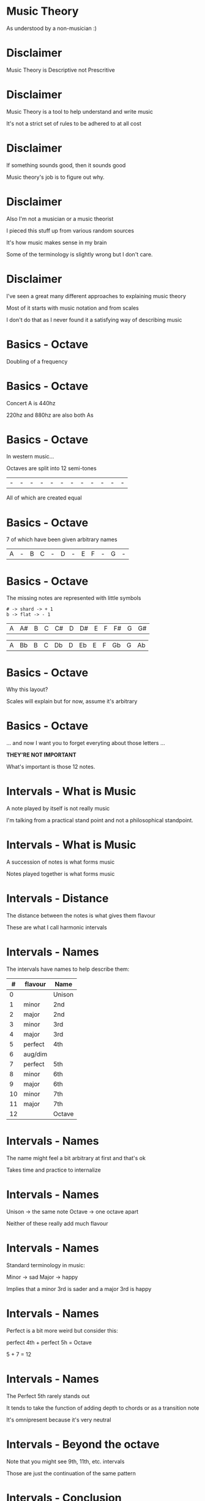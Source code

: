 * Music Theory

As understood by a non-musician :)

* Disclaimer

Music Theory is Descriptive not Prescritive

* Disclaimer

Music Theory is a tool to help understand and write music

It's not a strict set of rules to be adhered to at all cost

* Disclaimer

If something sounds good, then it sounds good

Music theory's job is to figure out why.

* Disclaimer

Also I'm not a musician or a music theorist

I pieced this stuff up from various random sources

It's how music makes sense in my brain

Some of the terminology is slightly wrong but I don't care.

* Disclaimer

I've seen a great many different approaches to explaining music theory

Most of it starts with music notation and from scales

I don't do that as I never found it a satisfying way of describing music


* Basics - Octave

Doubling of a frequency

* Basics - Octave

Concert A is 440hz

220hz and 880hz are also both As

* Basics - Octave

In western music...

Octaves are split into 12 semi-tones

| - | - | - | - | - | - | - | - | - | - | - | - |

All of which are created equal

* Basics - Octave

7 of which have been given arbitrary names

| A | - | B | C | - | D | - | E | F | - | G | - |

* Basics - Octave

The missing notes are represented with little symbols

#+BEGIN_SRC
# -> shard -> + 1
b -> flat -> - 1
#+END_SRC

| A | A# | B | C | C# | D | D# | E | F | F# | G | G# |

| A | Bb | B | C | Db | D | Eb | E | F | Gb | G | Ab |

* Basics - Octave

Why this layout? 

Scales will explain but for now, assume it's arbitrary

* Basics - Octave

... and now I want you to forget everyting about those letters ...

*THEY'RE NOT IMPORTANT*

What's important is those 12 notes.


* Intervals - What is Music

A note played by itself is not really music

I'm talking from a practical stand point and not a philosophical standpoint.

* Intervals - What is Music

A succession of notes is what forms music

Notes played together is what forms music

* Intervals - Distance

The distance between the notes is what gives them flavour

These are what I call harmonic intervals

* Intervals - Names

The intervals have names to help describe them:

|  # | flavour | Name   |
|----+---------+--------|
|  0 |         | Unison |
|----+---------+--------|
|  1 | minor   | 2nd    |
|  2 | major   | 2nd    |
|----+---------+--------|
|  3 | minor   | 3rd    |
|  4 | major   | 3rd    |
|----+---------+--------|
|  5 | perfect | 4th    |
|  6 | aug/dim |        |
|  7 | perfect | 5th    |
|----+---------+--------|
|  8 | minor   | 6th    |
|  9 | major   | 6th    |
|----+---------+--------|
| 10 | minor   | 7th    |
| 11 | major   | 7th    |
|----+---------+--------|
| 12 |         | Octave |

* Intervals - Names

The name might feel a bit arbitrary at first and that's ok

Takes time and practice to internalize

* Intervals - Names

Unison -> the same note
Octave -> one octave apart

Neither of these really add much flavour

* Intervals - Names

Standard terminology in music:

Minor -> sad
Major -> happy

Implies that a minor 3rd is sader and a major 3rd is happy

* Intervals - Names

Perfect is a bit more weird but consider this:

perfect 4th + perfect 5h = Octave

5 + 7 = 12

* Intervals - Names

The Perfect 5th rarely stands out

It tends to take the function of adding depth to chords or as a transition note

It's omnipresent because it's very neutral

* Intervals - Beyond the octave

Note that you might see 9th, 11th, etc. intervals

Those are just the continuation of the same pattern

* Intervals - Conclusion

These intervals will act as our vocabulary

Otherwise that's it, nothing too complicated there.


* Chords - What is it?

Playing multiple notes at the same time

* Chords - What is it?

Flavour is determined by the intervals that make up the chord

* Chords - Harmonic Formula

Simple way to describe a chord

Major chord: 1-3-5
Minor chord: 1-3b-5

-> The number represents the interval name
-> If flat, then the interval is minor, else it's major

* Chords - Harmonic Formula

Major chord: 1-3-5
Minor chord: 1-3b-5

There's only a single semi-tone difference between major and minor chord!

* Chords - Application

To apply the formula:

1. Pick a root
2. Apply the intervals
3. Play the Notes

* Chords - Application

C major:
| 1 | root        | C + 0 | C |
| 3 | major 3rd   | C + 4 | E |
| 5 | perfect 5th | C + 7 | G |

A minor:
| 1 | root        | A + 0 | A |
| 3 | major 3rd   | A + 3 | C |
| 5 | perfect 5th | A + 7 | E |

* Chords - Disection

The only difference between a Major and Minor chord is one semi-tone

Root: anchors the other notes
3rd:  gives the chord its flavour
5th:  adds depth to the chord (it can often be omitted)

* Chords - Let's Experiment!

You can modify the formula to get different types of chords

|       1-5 | Power chord |
|   1-3-5-7 | Maj 7th     |
|  1-3b-5-7 | Min 7th     |
|     1-4-5 | Sus         |
| 1-3-5-7-9 | Maj 9th     |
|   1-3-5-9 | Add 9th     |

There are tons of these. 

Feel free to experiement!

Fancy chords look far less complicated when viewed this way

* Chords - Conclusion

And that's it!


* Scales - What is it?

A selection of notes within the octave

That happens to work well together

And has a flavour

* Scales - Common Scales

Major: W-W-H-W-W-W-H

Minor: W-H-W-W-H-W-W

W -> whole-tone or two semi-tones
H -> half-tone or one semi-tones

* Scales - Common Scales

Major: 2-2-1-2-2-2-1

Minor: 2-1-2-2-1-2-2

My version of it, same thing

* Scales - How To Apply It?

1. Pick a root
2. Apply the intervals

That's it. 

* Scales - C Major

2-2-1-2-2-2-1

| C | +2 |
| D | +2 |
| E | +1 |
| F | +2 |
| G | +2 |
| A | +2 |
| B | +1 |
| C |    |

* Scales - A Minor

2-1-2-2-1-2-2

| A | +2 |
| B | +1 |
| C | +2 |
| D | +2 |
| E | +1 |
| F | +2 |
| G | +2 |
| A |    |

* Scales - Something's odd

C Major: C-D-E-F-G-A-B
A Minor: A-B-C-D-E-F-G

They're made up of the same notes...
... but in different order?

And yet one sounds happy and one sounds sad?

* Scales - Intervals

Harmonic Intervals explains the difference:

|    |    | Major       | # |    |    | Minor       |
|----+----+-------------+---+----+----+-------------|
|    |  0 | Root        | # |    |  0 | Root        |
| +2 |  2 | Major 2nd   | # | +2 |  2 | Major 2nd   |
| +2 |  4 | *Major* 3rd | # | +1 |  3 | *Minor* 3rd |
| +1 |  5 | Perfect 4th | # | +2 |  5 | Perfect 4th |
| +2 |  7 | Perfect 5th | # | +2 |  7 | Perfect 5th |
| +2 |  9 | *Major* 6th | # | +1 |  8 | *Minor* 6th |
| +2 | 11 | *Major* 7th | # | +2 | 10 | *Minor* 7th |
| +1 | 12 | Octave      | # | +2 | 12 | Octave      |

* Scales - Lesson

*How notes sound is based on it's relative distance to the root*

*The root is the anchor for everything that comes after it*

* Scales - Lesson

To understand what you're playing, 
you must  understand the intervals you're playing.

Note names are a tool of communication between musician,
NOT the end goal of what you're trying to do.

* Scales - Modes

Minor scale is just a rotation of the Major Scale

Minor = rot(Major, 2)

We say that the Minor scale is a MODE of the Major scale

* Scales - Modes

The other rotations/modes are also valid and have names

|  0 | Ionian     | Major |
| +2 | Dorian     |       |
| +2 | Phrygian   |       |
| +1 | Lydian     |       |
| +2 | Myxolodian |       |
| +2 | Aolian     | Minor |
| +2 | Locrian    |       |

Each have slightly different flavours and feel to team

Experiment with them!

* Scales - Off Beat

You don't have to stick to the major scale either!

|   3-2-3-2-2 | Pentatonic   |
| 3-1-1-3-2-2 | Blues        |
| 1-4-1-2-1-3 | I made it up |
|         ... |              |

* Scales - Conclusion

Scales give you a framework to work in

Different notes in a scale have different functions and weight

Straying from your scale can add lots of tension so don't get boxed in


* Harmonization

Now that we know how to pick notes that work well together

How do we do it with chords?

And how do we make sure they work well with our melody or bass lines?


* Harmonization - Scales

Scales already provides us with notes that work well together

Let's reuse these note to build chords!

* Harmonization - Scales

Simple trick:
1. Pick a root
2. Skip a note and pick the next one
3. Skip a note and pick the next one

We'll abriviate this to:

R-S-P-S-P

R: root
S: skip
P: pick

* Harmonization - Scales

| R | C | C |
| S | D |   |
| P | E | E |
| S | F |   |
| P | G | G |
|   | A |   |
|   | B |   |

* Harmonization - Scales

Why does it work?

In 2-2-1-2-2-2-1

Skiping a note will either give you +3 or +4 followed by another +3 or +4
3 + 4 = 7 which is a perfect 5th

Which means either +4 +3 or +3 +4
Which is either: 1-3-5 or 1-3b-5

Known as Major or Minor chords

MAGIC!

* Harmonization - Scales

| I   | C-E-G | 1-3-5   | C Major |
| ii  | D-F-A | 1-3b-5  | D Minor |
| iii | E-G-B | 1-3b-5  | E Minor |
| IV  | F-A-C | 1-3-5   | F Major |
| V   | G-B-D | 1-3-5   | G Major |
| vi  | A-C-E | 1-3b-5  | A Minor |
| vii | B-D-F | 1-3b-5b | B dim   |

B dim is the exception and it's known as a tritone: +3 +3

It's the most disconant chord on the major scale

* Harmonization - Scales

You can extend easily!

7th: R-S-P-S-P-S-P

| R | C | C |
| S | D |   |
| P | E | E |
| S | F |   |
| P | G | G |
| S | A |   |
| P | B | B |

* Harmonization - Scales

Sus:  R-P-S-S-P
7th:  R-S-P-S-P-S-P
9th:  R-S-P-S-P-S-P-S-P
11th: R-S-P-S-P-S-P-S-P-S-P
13th: R-S-P-S-P-S-P-S-P-S-P-S-P

At some point you start running out of fingers

* Harmonization - Four Chord Song

Let's build a simple four chord song

* Harmonization - Four Chord Song

1. Pick a root
2. Pick a scale
3. Pick 4 degrees of that scale
4. Derive The chords
5. Play the chord in sequence
6. Play a random melody on the same scale
7. ...
8. Untold fame and fortune

* Conclusion

The concepts are pretty simple

Can give you a good foundation for improvisation or composing

Don't be afraid to experiment and go off road

* Conclusion

This is just an introduction

Music goes WAY deeper then this

* Conclusion

Recommended channel for analysis of various popular song 

12tones: https://www.youtube.com/channel/UCTUtqcDkzw7bisadh6AOx5w

